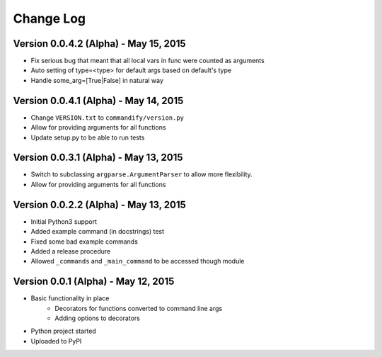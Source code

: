 Change Log
==========

Version 0.0.4.2 (Alpha) - May 15, 2015
--------------------------------------

* Fix serious bug that meant that all local vars in func were counted as arguments
* Auto setting of type=<type> for default args based on default's type
* Handle some_arg=[True|False] in natural way

Version 0.0.4.1 (Alpha) - May 14, 2015
--------------------------------------

* Change ``VERSION.txt`` to ``commandify/version.py``
* Allow for providing arguments for all functions
* Update setup.py to be able to run tests

Version 0.0.3.1 (Alpha) - May 13, 2015
--------------------------------------

* Switch to subclassing ``argparse.ArgumentParser`` to allow more flexibility.
* Allow for providing arguments for all functions

Version 0.0.2.2 (Alpha) - May 13, 2015
--------------------------------------

* Initial Python3 support
* Added example command (in docstrings) test
* Fixed some bad example commands
* Added a release procedure
* Allowed ``_commands`` and ``_main_command`` to be accessed though module

Version 0.0.1 (Alpha) - May 12, 2015
------------------------------------

* Basic functionality in place
    * Decorators for functions converted to command line args
    * Adding options to decorators
* Python project started
* Uploaded to PyPI

